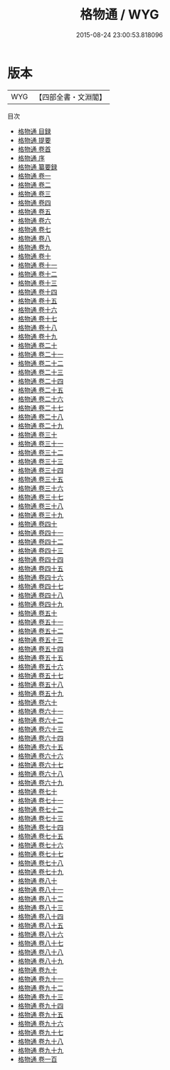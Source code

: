 #+TITLE: 格物通 / WYG
#+DATE: 2015-08-24 23:00:53.818096
* 版本
 |       WYG|【四部全書・文淵閣】|
目次
 - [[file:KR3a0094_000.txt::000-1a][格物通 目録]]
 - [[file:KR3a0094_000.txt::000-14a][格物通 提要]]
 - [[file:KR3a0094_000.txt::000-16a][格物通 卷首]]
 - [[file:KR3a0094_000.txt::000-20a][格物通 序]]
 - [[file:KR3a0094_000.txt::000-25a][格物通 纂要録]]
 - [[file:KR3a0094_001.txt::001-1a][格物通 卷一]]
 - [[file:KR3a0094_002.txt::002-1a][格物通 卷二]]
 - [[file:KR3a0094_003.txt::003-1a][格物通 卷三]]
 - [[file:KR3a0094_004.txt::004-1a][格物通 卷四]]
 - [[file:KR3a0094_005.txt::005-1a][格物通 卷五]]
 - [[file:KR3a0094_006.txt::006-1a][格物通 卷六]]
 - [[file:KR3a0094_007.txt::007-1a][格物通 卷七]]
 - [[file:KR3a0094_008.txt::008-1a][格物通 卷八]]
 - [[file:KR3a0094_009.txt::009-1a][格物通 卷九]]
 - [[file:KR3a0094_010.txt::010-1a][格物通 卷十]]
 - [[file:KR3a0094_011.txt::011-1a][格物通 卷十一]]
 - [[file:KR3a0094_012.txt::012-1a][格物通 卷十二]]
 - [[file:KR3a0094_013.txt::013-1a][格物通 卷十三]]
 - [[file:KR3a0094_014.txt::014-1a][格物通 卷十四]]
 - [[file:KR3a0094_015.txt::015-1a][格物通 卷十五]]
 - [[file:KR3a0094_016.txt::016-1a][格物通 卷十六]]
 - [[file:KR3a0094_017.txt::017-1a][格物通 卷十七]]
 - [[file:KR3a0094_018.txt::018-1a][格物通 卷十八]]
 - [[file:KR3a0094_019.txt::019-1a][格物通 卷十九]]
 - [[file:KR3a0094_020.txt::020-1a][格物通 卷二十]]
 - [[file:KR3a0094_021.txt::021-1a][格物通 卷二十一]]
 - [[file:KR3a0094_022.txt::022-1a][格物通 卷二十二]]
 - [[file:KR3a0094_023.txt::023-1a][格物通 卷二十三]]
 - [[file:KR3a0094_024.txt::024-1a][格物通 卷二十四]]
 - [[file:KR3a0094_025.txt::025-1a][格物通 卷二十五]]
 - [[file:KR3a0094_026.txt::026-1a][格物通 卷二十六]]
 - [[file:KR3a0094_027.txt::027-1a][格物通 卷二十七]]
 - [[file:KR3a0094_028.txt::028-1a][格物通 卷二十八]]
 - [[file:KR3a0094_029.txt::029-1a][格物通 卷二十九]]
 - [[file:KR3a0094_030.txt::030-1a][格物通 卷三十]]
 - [[file:KR3a0094_031.txt::031-1a][格物通 卷三十一]]
 - [[file:KR3a0094_032.txt::032-1a][格物通 卷三十二]]
 - [[file:KR3a0094_033.txt::033-1a][格物通 卷三十三]]
 - [[file:KR3a0094_034.txt::034-1a][格物通 卷三十四]]
 - [[file:KR3a0094_035.txt::035-1a][格物通 卷三十五]]
 - [[file:KR3a0094_036.txt::036-1a][格物通 卷三十六]]
 - [[file:KR3a0094_037.txt::037-1a][格物通 卷三十七]]
 - [[file:KR3a0094_038.txt::038-1a][格物通 卷三十八]]
 - [[file:KR3a0094_039.txt::039-1a][格物通 卷三十九]]
 - [[file:KR3a0094_040.txt::040-1a][格物通 卷四十]]
 - [[file:KR3a0094_041.txt::041-1a][格物通 卷四十一]]
 - [[file:KR3a0094_042.txt::042-1a][格物通 卷四十二]]
 - [[file:KR3a0094_043.txt::043-1a][格物通 卷四十三]]
 - [[file:KR3a0094_044.txt::044-1a][格物通 卷四十四]]
 - [[file:KR3a0094_045.txt::045-1a][格物通 卷四十五]]
 - [[file:KR3a0094_046.txt::046-1a][格物通 卷四十六]]
 - [[file:KR3a0094_047.txt::047-1a][格物通 卷四十七]]
 - [[file:KR3a0094_048.txt::048-1a][格物通 卷四十八]]
 - [[file:KR3a0094_049.txt::049-1a][格物通 卷四十九]]
 - [[file:KR3a0094_050.txt::050-1a][格物通 卷五十]]
 - [[file:KR3a0094_051.txt::051-1a][格物通 卷五十一]]
 - [[file:KR3a0094_052.txt::052-1a][格物通 卷五十二]]
 - [[file:KR3a0094_053.txt::053-1a][格物通 卷五十三]]
 - [[file:KR3a0094_054.txt::054-1a][格物通 卷五十四]]
 - [[file:KR3a0094_055.txt::055-1a][格物通 卷五十五]]
 - [[file:KR3a0094_056.txt::056-1a][格物通 卷五十六]]
 - [[file:KR3a0094_057.txt::057-1a][格物通 卷五十七]]
 - [[file:KR3a0094_058.txt::058-1a][格物通 卷五十八]]
 - [[file:KR3a0094_059.txt::059-1a][格物通 卷五十九]]
 - [[file:KR3a0094_060.txt::060-1a][格物通 卷六十]]
 - [[file:KR3a0094_061.txt::061-1a][格物通 卷六十一]]
 - [[file:KR3a0094_062.txt::062-1a][格物通 卷六十二]]
 - [[file:KR3a0094_063.txt::063-1a][格物通 卷六十三]]
 - [[file:KR3a0094_064.txt::064-1a][格物通 卷六十四]]
 - [[file:KR3a0094_065.txt::065-1a][格物通 卷六十五]]
 - [[file:KR3a0094_066.txt::066-1a][格物通 卷六十六]]
 - [[file:KR3a0094_067.txt::067-1a][格物通 卷六十七]]
 - [[file:KR3a0094_068.txt::068-1a][格物通 卷六十八]]
 - [[file:KR3a0094_069.txt::069-1a][格物通 卷六十九]]
 - [[file:KR3a0094_070.txt::070-1a][格物通 卷七十]]
 - [[file:KR3a0094_071.txt::071-1a][格物通 卷七十一]]
 - [[file:KR3a0094_072.txt::072-1a][格物通 卷七十二]]
 - [[file:KR3a0094_073.txt::073-1a][格物通 卷七十三]]
 - [[file:KR3a0094_074.txt::074-1a][格物通 卷七十四]]
 - [[file:KR3a0094_075.txt::075-1a][格物通 卷七十五]]
 - [[file:KR3a0094_076.txt::076-1a][格物通 卷七十六]]
 - [[file:KR3a0094_077.txt::077-1a][格物通 卷七十七]]
 - [[file:KR3a0094_078.txt::078-1a][格物通 卷七十八]]
 - [[file:KR3a0094_079.txt::079-1a][格物通 卷七十九]]
 - [[file:KR3a0094_080.txt::080-1a][格物通 卷八十]]
 - [[file:KR3a0094_081.txt::081-1a][格物通 卷八十一]]
 - [[file:KR3a0094_082.txt::082-1a][格物通 卷八十二]]
 - [[file:KR3a0094_083.txt::083-1a][格物通 卷八十三]]
 - [[file:KR3a0094_084.txt::084-1a][格物通 卷八十四]]
 - [[file:KR3a0094_085.txt::085-1a][格物通 卷八十五]]
 - [[file:KR3a0094_086.txt::086-1a][格物通 卷八十六]]
 - [[file:KR3a0094_087.txt::087-1a][格物通 卷八十七]]
 - [[file:KR3a0094_088.txt::088-1a][格物通 卷八十八]]
 - [[file:KR3a0094_089.txt::089-1a][格物通 卷八十九]]
 - [[file:KR3a0094_090.txt::090-1a][格物通 卷九十]]
 - [[file:KR3a0094_091.txt::091-1a][格物通 卷九十一]]
 - [[file:KR3a0094_092.txt::092-1a][格物通 卷九十二]]
 - [[file:KR3a0094_093.txt::093-1a][格物通 卷九十三]]
 - [[file:KR3a0094_094.txt::094-1a][格物通 卷九十四]]
 - [[file:KR3a0094_095.txt::095-1a][格物通 卷九十五]]
 - [[file:KR3a0094_096.txt::096-1a][格物通 卷九十六]]
 - [[file:KR3a0094_097.txt::097-1a][格物通 卷九十七]]
 - [[file:KR3a0094_098.txt::098-1a][格物通 卷九十八]]
 - [[file:KR3a0094_099.txt::099-1a][格物通 卷九十九]]
 - [[file:KR3a0094_100.txt::100-1a][格物通 卷一百]]
